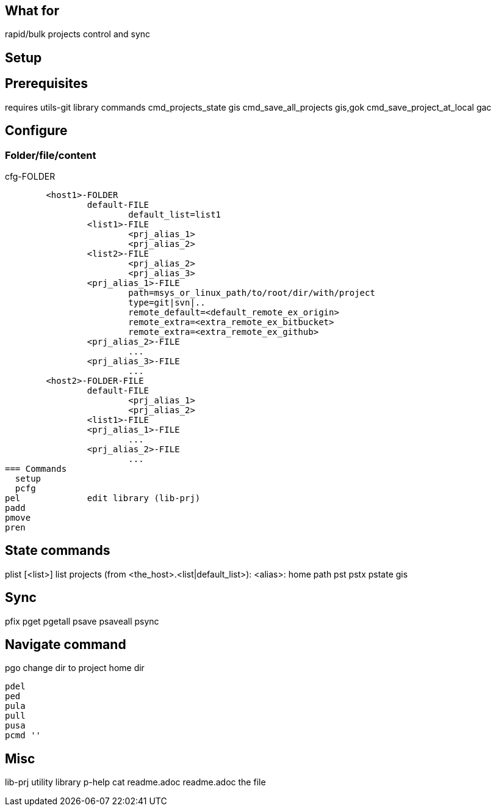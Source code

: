 == What for
rapid/bulk projects control and sync

== Setup


== Prerequisites

requires utils-git library commands
	cmd_projects_state		gis
	cmd_save_all_projects		gis,gok
	cmd_save_project_at_local	gac

== Configure

=== Folder/file/content
.cfg-FOLDER
	<host1>-FOLDER
		default-FILE
			default_list=list1
		<list1>-FILE
			<prj_alias_1>
			<prj_alias_2>
		<list2>-FILE
			<prj_alias_2>
			<prj_alias_3>
		<prj_alias_1>-FILE
			path=msys_or_linux_path/to/root/dir/with/project
			type=git|svn|..
			remote_default=<default_remote_ex_origin>
			remote_extra=<extra_remote_ex_bitbucket>
			remote_extra=<extra_remote_ex_github>
		<prj_alias_2>-FILE
			...
		<prj_alias_3>-FILE
			...
	<host2>-FOLDER-FILE
		default-FILE
			<prj_alias_1>
			<prj_alias_2>
		<list1>-FILE
		<prj_alias_1>-FILE
			...
		<prj_alias_2>-FILE
			...
=== Commands
  setup
  pcfg
pel		edit library (lib-prj)
padd		
pmove		
pren		

== State commands
plist		[<list>]		list projects (from <the_host>.<list|default_list>): <alias>: home path
pst		
pstx		
pstate		gis

== Sync
pfix		
pget		
pgetall		
psave		
psaveall	
  psync		

== Navigate command
pgo		change dir to project home dir


  pdel
  ped
  pula
  pull
  pusa
  pcmd ''

== Misc
lib-prj		utility library
  p-help	cat readme.adoc
readme.adoc	the file
